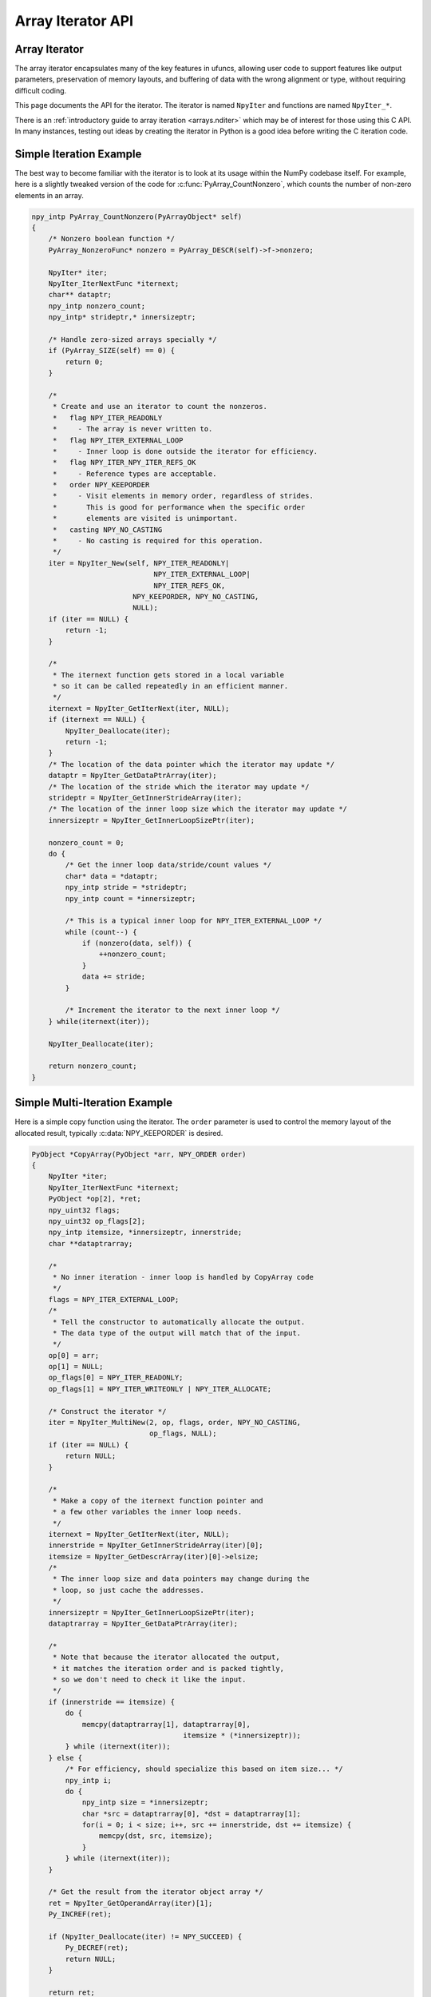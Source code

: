 Array Iterator API
==================

.. sectionauthor:: Mark Wiebe

.. index::
   pair: iterator; C-API
   pair: C-API; iterator

.. versionadded:: 1.6

Array Iterator
--------------

The array iterator encapsulates many of the key features in ufuncs,
allowing user code to support features like output parameters,
preservation of memory layouts, and buffering of data with the wrong
alignment or type, without requiring difficult coding.

This page documents the API for the iterator.
The iterator is named ``NpyIter`` and functions are
named ``NpyIter_*``.

There is an :ref:`introductory guide to array iteration <arrays.nditer>`
which may be of interest for those using this C API. In many instances,
testing out ideas by creating the iterator in Python is a good idea
before writing the C iteration code.

Simple Iteration Example
------------------------

The best way to become familiar with the iterator is to look at its
usage within the NumPy codebase itself. For example, here is a slightly
tweaked version of the code for :c:func:`PyArray_CountNonzero`, which counts the
number of non-zero elements in an array.

.. code-block:: c

    npy_intp PyArray_CountNonzero(PyArrayObject* self)
    {
        /* Nonzero boolean function */
        PyArray_NonzeroFunc* nonzero = PyArray_DESCR(self)->f->nonzero;

        NpyIter* iter;
        NpyIter_IterNextFunc *iternext;
        char** dataptr;
        npy_intp nonzero_count;
        npy_intp* strideptr,* innersizeptr;

        /* Handle zero-sized arrays specially */
        if (PyArray_SIZE(self) == 0) {
            return 0;
        }

        /*
         * Create and use an iterator to count the nonzeros.
         *   flag NPY_ITER_READONLY
         *     - The array is never written to.
         *   flag NPY_ITER_EXTERNAL_LOOP
         *     - Inner loop is done outside the iterator for efficiency.
         *   flag NPY_ITER_NPY_ITER_REFS_OK
         *     - Reference types are acceptable.
         *   order NPY_KEEPORDER
         *     - Visit elements in memory order, regardless of strides.
         *       This is good for performance when the specific order
         *       elements are visited is unimportant.
         *   casting NPY_NO_CASTING
         *     - No casting is required for this operation.
         */
        iter = NpyIter_New(self, NPY_ITER_READONLY|
                                 NPY_ITER_EXTERNAL_LOOP|
                                 NPY_ITER_REFS_OK,
                            NPY_KEEPORDER, NPY_NO_CASTING,
                            NULL);
        if (iter == NULL) {
            return -1;
        }

        /*
         * The iternext function gets stored in a local variable
         * so it can be called repeatedly in an efficient manner.
         */
        iternext = NpyIter_GetIterNext(iter, NULL);
        if (iternext == NULL) {
            NpyIter_Deallocate(iter);
            return -1;
        }
        /* The location of the data pointer which the iterator may update */
        dataptr = NpyIter_GetDataPtrArray(iter);
        /* The location of the stride which the iterator may update */
        strideptr = NpyIter_GetInnerStrideArray(iter);
        /* The location of the inner loop size which the iterator may update */
        innersizeptr = NpyIter_GetInnerLoopSizePtr(iter);

        nonzero_count = 0;
        do {
            /* Get the inner loop data/stride/count values */
            char* data = *dataptr;
            npy_intp stride = *strideptr;
            npy_intp count = *innersizeptr;

            /* This is a typical inner loop for NPY_ITER_EXTERNAL_LOOP */
            while (count--) {
                if (nonzero(data, self)) {
                    ++nonzero_count;
                }
                data += stride;
            }

            /* Increment the iterator to the next inner loop */
        } while(iternext(iter));

        NpyIter_Deallocate(iter);

        return nonzero_count;
    }

Simple Multi-Iteration Example
------------------------------

Here is a simple copy function using the iterator.  The ``order`` parameter
is used to control the memory layout of the allocated result, typically
:c:data:`NPY_KEEPORDER` is desired.

.. code-block:: c

    PyObject *CopyArray(PyObject *arr, NPY_ORDER order)
    {
        NpyIter *iter;
        NpyIter_IterNextFunc *iternext;
        PyObject *op[2], *ret;
        npy_uint32 flags;
        npy_uint32 op_flags[2];
        npy_intp itemsize, *innersizeptr, innerstride;
        char **dataptrarray;

        /*
         * No inner iteration - inner loop is handled by CopyArray code
         */
        flags = NPY_ITER_EXTERNAL_LOOP;
        /*
         * Tell the constructor to automatically allocate the output.
         * The data type of the output will match that of the input.
         */
        op[0] = arr;
        op[1] = NULL;
        op_flags[0] = NPY_ITER_READONLY;
        op_flags[1] = NPY_ITER_WRITEONLY | NPY_ITER_ALLOCATE;

        /* Construct the iterator */
        iter = NpyIter_MultiNew(2, op, flags, order, NPY_NO_CASTING,
                                op_flags, NULL);
        if (iter == NULL) {
            return NULL;
        }

        /*
         * Make a copy of the iternext function pointer and
         * a few other variables the inner loop needs.
         */
        iternext = NpyIter_GetIterNext(iter, NULL);
        innerstride = NpyIter_GetInnerStrideArray(iter)[0];
        itemsize = NpyIter_GetDescrArray(iter)[0]->elsize;
        /*
         * The inner loop size and data pointers may change during the
         * loop, so just cache the addresses.
         */
        innersizeptr = NpyIter_GetInnerLoopSizePtr(iter);
        dataptrarray = NpyIter_GetDataPtrArray(iter);

        /*
         * Note that because the iterator allocated the output,
         * it matches the iteration order and is packed tightly,
         * so we don't need to check it like the input.
         */
        if (innerstride == itemsize) {
            do {
                memcpy(dataptrarray[1], dataptrarray[0],
                                        itemsize * (*innersizeptr));
            } while (iternext(iter));
        } else {
            /* For efficiency, should specialize this based on item size... */
            npy_intp i;
            do {
                npy_intp size = *innersizeptr;
                char *src = dataptrarray[0], *dst = dataptrarray[1];
                for(i = 0; i < size; i++, src += innerstride, dst += itemsize) {
                    memcpy(dst, src, itemsize);
                }
            } while (iternext(iter));
        }

        /* Get the result from the iterator object array */
        ret = NpyIter_GetOperandArray(iter)[1];
        Py_INCREF(ret);

        if (NpyIter_Deallocate(iter) != NPY_SUCCEED) {
            Py_DECREF(ret);
            return NULL;
        }

        return ret;
    }


Iterator Data Types
---------------------

The iterator layout is an internal detail, and user code only sees
an incomplete struct.

.. c:type:: NpyIter

    This is an opaque pointer type for the iterator. Access to its contents
    can only be done through the iterator API.

.. c:type:: NpyIter_Type

   This is the type which exposes the iterator to Python. Currently, no
   API is exposed which provides access to the values of a Python-created
   iterator. If an iterator is created in Python, it must be used in Python
   and vice versa. Such an API will likely be created in a future version.

.. c:type:: NpyIter_IterNextFunc

   This is a function pointer for the iteration loop, returned by
   :c:func:`NpyIter_GetIterNext`.

.. c:type:: NpyIter_GetMultiIndexFunc

   This is a function pointer for getting the current iterator multi-index,
   returned by :c:func:`NpyIter_GetGetMultiIndex`.

Construction and Destruction
----------------------------

.. c:function:: NpyIter* NpyIter_New( \
        PyArrayObject* op, npy_uint32 flags, NPY_ORDER order, \
        NPY_CASTING casting, PyArray_Descr* dtype)

    Creates an iterator for the given numpy array object ``op``.

    Flags that may be passed in ``flags`` are any combination
    of the global and per-operand flags documented in
    :c:func:`NpyIter_MultiNew`, except for :c:data:`NPY_ITER_ALLOCATE`.

    Any of the :c:type:`NPY_ORDER` enum values may be passed to ``order``.  For
    efficient iteration, :c:type:`NPY_KEEPORDER` is the best option, and
    the other orders enforce the particular iteration pattern.

    Any of the :c:type:`NPY_CASTING` enum values may be passed to ``casting``.
    The values include :c:data:`NPY_NO_CASTING`, :c:data:`NPY_EQUIV_CASTING`,
    :c:data:`NPY_SAFE_CASTING`, :c:data:`NPY_SAME_KIND_CASTING`, and
    :c:data:`NPY_UNSAFE_CASTING`.  To allow the casts to occur, copying or
    buffering must also be enabled.

    If ``dtype`` isn't ``NULL``, then it requires that data type.
    If copying is allowed, it will make a temporary copy if the data
    is castable.  If :c:data:`NPY_ITER_UPDATEIFCOPY` is enabled, it will
    also copy the data back with another cast upon iterator destruction.

    Returns NULL if there is an error, otherwise returns the allocated
    iterator.

    To make an iterator similar to the old iterator, this should work.

    .. code-block:: c

        iter = NpyIter_New(op, NPY_ITER_READWRITE,
                            NPY_CORDER, NPY_NO_CASTING, NULL);

    If you want to edit an array with aligned ``double`` code,
    but the order doesn't matter, you would use this.

    .. code-block:: c

        dtype = PyArray_DescrFromType(NPY_DOUBLE);
        iter = NpyIter_New(op, NPY_ITER_READWRITE|
                            NPY_ITER_BUFFERED|
                            NPY_ITER_NBO|
                            NPY_ITER_ALIGNED,
                            NPY_KEEPORDER,
                            NPY_SAME_KIND_CASTING,
                            dtype);
        Py_DECREF(dtype);

.. c:function:: NpyIter* NpyIter_MultiNew( \
        npy_intp nop, PyArrayObject** op, npy_uint32 flags, NPY_ORDER order, \
        NPY_CASTING casting, npy_uint32* op_flags, PyArray_Descr** op_dtypes)

    Creates an iterator for broadcasting the ``nop`` array objects provided
    in ``op``, using regular NumPy broadcasting rules.

    Any of the :c:type:`NPY_ORDER` enum values may be passed to ``order``.  For
    efficient iteration, :c:data:`NPY_KEEPORDER` is the best option, and the
    other orders enforce the particular iteration pattern.  When using
    :c:data:`NPY_KEEPORDER`, if you also want to ensure that the iteration is
    not reversed along an axis, you should pass the flag
    :c:data:`NPY_ITER_DONT_NEGATE_STRIDES`.

    Any of the :c:type:`NPY_CASTING` enum values may be passed to ``casting``.
    The values include :c:data:`NPY_NO_CASTING`, :c:data:`NPY_EQUIV_CASTING`,
    :c:data:`NPY_SAFE_CASTING`, :c:data:`NPY_SAME_KIND_CASTING`, and
    :c:data:`NPY_UNSAFE_CASTING`.  To allow the casts to occur, copying or
    buffering must also be enabled.

    If ``op_dtypes`` isn't ``NULL``, it specifies a data type or ``NULL``
    for each ``op[i]``.

    Returns NULL if there is an error, otherwise returns the allocated
    iterator.

    Flags that may be passed in ``flags``, applying to the whole
    iterator, are:

        .. c:macro:: NPY_ITER_C_INDEX

            Causes the iterator to track a raveled flat index matching C
            order. This option cannot be used with :c:data:`NPY_ITER_F_INDEX`.

        .. c:macro:: NPY_ITER_F_INDEX

            Causes the iterator to track a raveled flat index matching Fortran
            order. This option cannot be used with :c:data:`NPY_ITER_C_INDEX`.

        .. c:macro:: NPY_ITER_MULTI_INDEX

            Causes the iterator to track a multi-index.
            This prevents the iterator from coalescing axes to
            produce bigger inner loops. If the loop is also not buffered
            and no index is being tracked (`NpyIter_RemoveAxis` can be called),
            then the iterator size can be ``-1`` to indicate that the iterator
            is too large. This can happen due to complex broadcasting and
            will result in errors being created when the setting the iterator
            range, removing the multi index, or getting the next function.
            However, it is possible to remove axes again and use the iterator
            normally if the size is small enough after removal.

        .. c:macro:: NPY_ITER_EXTERNAL_LOOP

            Causes the iterator to skip iteration of the innermost
            loop, requiring the user of the iterator to handle it.

            This flag is incompatible with :c:data:`NPY_ITER_C_INDEX`,
            :c:data:`NPY_ITER_F_INDEX`, and :c:data:`NPY_ITER_MULTI_INDEX`.

        .. c:macro:: NPY_ITER_DONT_NEGATE_STRIDES

            This only affects the iterator when :c:type:`NPY_KEEPORDER` is
            specified for the order parameter.  By default with
            :c:type:`NPY_KEEPORDER`, the iterator reverses axes which have
            negative strides, so that memory is traversed in a forward
            direction.  This disables this step.  Use this flag if you
            want to use the underlying memory-ordering of the axes,
            but don't want an axis reversed. This is the behavior of
            ``numpy.ravel(a, order='K')``, for instance.

        .. c:macro:: NPY_ITER_COMMON_DTYPE

            Causes the iterator to convert all the operands to a common
            data type, calculated based on the ufunc type promotion rules.
            Copying or buffering must be enabled.

            If the common data type is known ahead of time, don't use this
            flag.  Instead, set the requested dtype for all the operands.

        .. c:macro:: NPY_ITER_REFS_OK

            Indicates that arrays with reference types (object
            arrays or structured arrays containing an object type)
            may be accepted and used in the iterator.  If this flag
            is enabled, the caller must be sure to check whether
            :c:expr:`NpyIter_IterationNeedsAPI(iter)` is true, in which case
            it may not release the GIL during iteration.

        .. c:macro:: NPY_ITER_ZEROSIZE_OK

            Indicates that arrays with a size of zero should be permitted.
            Since the typical iteration loop does not naturally work with
            zero-sized arrays, you must check that the IterSize is larger
            than zero before entering the iteration loop.
            Currently only the operands are checked, not a forced shape.

        .. c:macro:: NPY_ITER_REDUCE_OK

            Permits writeable operands with a dimension with zero
            stride and size greater than one.  Note that such operands
            must be read/write.

            When buffering is enabled, this also switches to a special
            buffering mode which reduces the loop length as necessary to
            not trample on values being reduced.

            Note that if you want to do a reduction on an automatically
            allocated output, you must use :c:func:`NpyIter_GetOperandArray`
            to get its reference, then set every value to the reduction
            unit before doing the iteration loop.  In the case of a
            buffered reduction, this means you must also specify the
            flag :c:data:`NPY_ITER_DELAY_BUFALLOC`, then reset the iterator
            after initializing the allocated operand to prepare the
            buffers.

        .. c:macro:: NPY_ITER_RANGED

            Enables support for iteration of sub-ranges of the full
            ``iterindex`` range ``[0, NpyIter_IterSize(iter))``.  Use
            the function :c:func:`NpyIter_ResetToIterIndexRange` to specify
            a range for iteration.

            This flag can only be used with :c:data:`NPY_ITER_EXTERNAL_LOOP`
            when :c:data:`NPY_ITER_BUFFERED` is enabled.  This is because
            without buffering, the inner loop is always the size of the
            innermost iteration dimension, and allowing it to get cut up
            would require special handling, effectively making it more
            like the buffered version.

        .. c:macro:: NPY_ITER_BUFFERED

            Causes the iterator to store buffering data, and use buffering
            to satisfy data type, alignment, and byte-order requirements.
            To buffer an operand, do not specify the :c:data:`NPY_ITER_COPY`
            or :c:data:`NPY_ITER_UPDATEIFCOPY` flags, because they will
            override buffering.  Buffering is especially useful for Python
            code using the iterator, allowing for larger chunks
            of data at once to amortize the Python interpreter overhead.

            If used with :c:data:`NPY_ITER_EXTERNAL_LOOP`, the inner loop
            for the caller may get larger chunks than would be possible
            without buffering, because of how the strides are laid out.

            Note that if an operand is given the flag :c:data:`NPY_ITER_COPY`
            or :c:data:`NPY_ITER_UPDATEIFCOPY`, a copy will be made in preference
            to buffering.  Buffering will still occur when the array was
            broadcast so elements need to be duplicated to get a constant
            stride.

            In normal buffering, the size of each inner loop is equal
            to the buffer size, or possibly larger if
            :c:data:`NPY_ITER_GROWINNER` is specified.  If
            :c:data:`NPY_ITER_REDUCE_OK` is enabled and a reduction occurs,
            the inner loops may become smaller depending
            on the structure of the reduction.

        .. c:macro:: NPY_ITER_GROWINNER

            When buffering is enabled, this allows the size of the inner
            loop to grow when buffering isn't necessary.  This option
            is best used if you're doing a straight pass through all the
            data, rather than anything with small cache-friendly arrays
            of temporary values for each inner loop.

        .. c:macro:: NPY_ITER_DELAY_BUFALLOC

            When buffering is enabled, this delays allocation of the
            buffers until :c:func:`NpyIter_Reset` or another reset function is
            called.  This flag exists to avoid wasteful copying of
            buffer data when making multiple copies of a buffered
            iterator for multi-threaded iteration.

            Another use of this flag is for setting up reduction operations.
            After the iterator is created, and a reduction output
            is allocated automatically by the iterator (be sure to use
            READWRITE access), its value may be initialized to the reduction
            unit.  Use :c:func:`NpyIter_GetOperandArray` to get the object.
            Then, call :c:func:`NpyIter_Reset` to allocate and fill the buffers
            with their initial values.

        .. c:macro:: NPY_ITER_COPY_IF_OVERLAP

            If any write operand has overlap with any read operand, eliminate all
            overlap by making temporary copies (enabling UPDATEIFCOPY for write
            operands, if necessary). A pair of operands has overlap if there is
            a memory address that contains data common to both arrays.

            Because exact overlap detection has exponential runtime
            in the number of dimensions, the decision is made based
            on heuristics, which has false positives (needless copies in unusual
            cases) but has no false negatives.

            If any read/write overlap exists, this flag ensures the result of the
            operation is the same as if all operands were copied.
            In cases where copies would need to be made, **the result of the
            computation may be undefined without this flag!**

    Flags that may be passed in ``op_flags[i]``, where ``0 <= i < nop``:

        .. c:macro:: NPY_ITER_READWRITE
        .. c:macro:: NPY_ITER_READONLY
        .. c:macro:: NPY_ITER_WRITEONLY

            Indicate how the user of the iterator will read or write
            to ``op[i]``.  Exactly one of these flags must be specified
            per operand. Using ``NPY_ITER_READWRITE`` or ``NPY_ITER_WRITEONLY``
            for a user-provided operand may trigger `WRITEBACKIFCOPY``
            semantics. The data will be written back to the original array
            when ``NpyIter_Deallocate`` is called.

        .. c:macro:: NPY_ITER_COPY

            Allow a copy of ``op[i]`` to be made if it does not
            meet the data type or alignment requirements as specified
            by the constructor flags and parameters.

        .. c:macro:: NPY_ITER_UPDATEIFCOPY

            Triggers :c:data:`NPY_ITER_COPY`, and when an array operand
            is flagged for writing and is copied, causes the data
            in a copy to be copied back to ``op[i]`` when
            ``NpyIter_Deallocate`` is called.

            If the operand is flagged as write-only and a copy is needed,
            an uninitialized temporary array will be created and then copied
            to back to ``op[i]`` on calling ``NpyIter_Deallocate``, instead of
            doing the unnecessary copy operation.

        .. c:macro:: NPY_ITER_NBO
        .. c:macro:: NPY_ITER_ALIGNED
        .. c:macro:: NPY_ITER_CONTIG

            Causes the iterator to provide data for ``op[i]``
            that is in native byte order, aligned according to
            the dtype requirements, contiguous, or any combination.

            By default, the iterator produces pointers into the
            arrays provided, which may be aligned or unaligned, and
            with any byte order.  If copying or buffering is not
            enabled and the operand data doesn't satisfy the constraints,
            an error will be raised.

            The contiguous constraint applies only to the inner loop,
            successive inner loops may have arbitrary pointer changes.

            If the requested data type is in non-native byte order,
            the NBO flag overrides it and the requested data type is
            converted to be in native byte order.

        .. c:macro:: NPY_ITER_ALLOCATE

            This is for output arrays, and requires that the flag
            :c:data:`NPY_ITER_WRITEONLY` or :c:data:`NPY_ITER_READWRITE`
            be set.  If ``op[i]`` is NULL, creates a new array with
            the final broadcast dimensions, and a layout matching
            the iteration order of the iterator.

            When ``op[i]`` is NULL, the requested data type
            ``op_dtypes[i]`` may be NULL as well, in which case it is
            automatically generated from the dtypes of the arrays which
            are flagged as readable.  The rules for generating the dtype
            are the same is for UFuncs.  Of special note is handling
            of byte order in the selected dtype.  If there is exactly
            one input, the input's dtype is used as is.  Otherwise,
            if more than one input dtypes are combined together, the
            output will be in native byte order.

            After being allocated with this flag, the caller may retrieve
            the new array by calling :c:func:`NpyIter_GetOperandArray` and
            getting the i-th object in the returned C array.  The caller
            must call Py_INCREF on it to claim a reference to the array.

        .. c:macro:: NPY_ITER_NO_SUBTYPE

            For use with :c:data:`NPY_ITER_ALLOCATE`, this flag disables
            allocating an array subtype for the output, forcing
            it to be a straight ndarray.

            TODO: Maybe it would be better to introduce a function
            ``NpyIter_GetWrappedOutput`` and remove this flag?

        .. c:macro:: NPY_ITER_NO_BROADCAST

            Ensures that the input or output matches the iteration
            dimensions exactly.

        .. c:macro:: NPY_ITER_ARRAYMASK

            .. versionadded:: 1.7

            Indicates that this operand is the mask to use for
            selecting elements when writing to operands which have
            the :c:data:`NPY_ITER_WRITEMASKED` flag applied to them.
            Only one operand may have :c:data:`NPY_ITER_ARRAYMASK` flag
            applied to it.

            The data type of an operand with this flag should be either
            :c:data:`NPY_BOOL`, :c:data:`NPY_MASK`, or a struct dtype
            whose fields are all valid mask dtypes. In the latter case,
            it must match up with a struct operand being WRITEMASKED,
            as it is specifying a mask for each field of that array.

            This flag only affects writing from the buffer back to
            the array. This means that if the operand is also
            :c:data:`NPY_ITER_READWRITE` or :c:data:`NPY_ITER_WRITEONLY`,
            code doing iteration can write to this operand to
            control which elements will be untouched and which ones will be
            modified. This is useful when the mask should be a combination
            of input masks.

        .. c:macro:: NPY_ITER_WRITEMASKED

            .. versionadded:: 1.7

            This array is the mask for all `writemasked <numpy.nditer>`
            operands. Code uses the ``writemasked`` flag which indicates 
            that only elements where the chosen ARRAYMASK operand is True
            will be written to. In general, the iterator does not enforce
            this, it is up to the code doing the iteration to follow that
            promise.

            When ``writemasked`` flag is used, and this operand is buffered,
            this changes how data is copied from the buffer into the array.
            A masked copying routine is used, which only copies the
            elements in the buffer for which ``writemasked``
            returns true from the corresponding element in the ARRAYMASK
            operand.

        .. c:macro:: NPY_ITER_OVERLAP_ASSUME_ELEMENTWISE

            In memory overlap checks, assume that operands with
            ``NPY_ITER_OVERLAP_ASSUME_ELEMENTWISE`` enabled are accessed only
            in the iterator order.

            This enables the iterator to reason about data dependency,
            possibly avoiding unnecessary copies.

            This flag has effect only if ``NPY_ITER_COPY_IF_OVERLAP`` is enabled
            on the iterator.

.. c:function:: NpyIter* NpyIter_AdvancedNew( \
        npy_intp nop, PyArrayObject** op, npy_uint32 flags, NPY_ORDER order, \
        NPY_CASTING casting, npy_uint32* op_flags, PyArray_Descr** op_dtypes, \
        int oa_ndim, int** op_axes, npy_intp const* itershape, npy_intp buffersize)

    Extends :c:func:`NpyIter_MultiNew` with several advanced options providing
    more control over broadcasting and buffering.

    If -1/NULL values are passed to ``oa_ndim``, ``op_axes``, ``itershape``,
    and ``buffersize``, it is equivalent to :c:func:`NpyIter_MultiNew`.

    The parameter ``oa_ndim``, when not zero or -1, specifies the number of
    dimensions that will be iterated with customized broadcasting.
    If it is provided, ``op_axes`` must and ``itershape`` can also be provided.
    The ``op_axes`` parameter let you control in detail how the
    axes of the operand arrays get matched together and iterated.
    In ``op_axes``, you must provide an array of ``nop`` pointers
    to ``oa_ndim``-sized arrays of type ``npy_intp``.  If an entry
    in ``op_axes`` is NULL, normal broadcasting rules will apply.
    In ``op_axes[j][i]`` is stored either a valid axis of ``op[j]``, or
    -1 which means ``newaxis``.  Within each ``op_axes[j]`` array, axes
    may not be repeated.  The following example is how normal broadcasting
    applies to a 3-D array, a 2-D array, a 1-D array and a scalar.

    **Note**: Before NumPy 1.8 ``oa_ndim == 0` was used for signalling that
    that ``op_axes`` and ``itershape`` are unused. This is deprecated and
    should be replaced with -1. Better backward compatibility may be
    achieved by using :c:func:`NpyIter_MultiNew` for this case.

    .. code-block:: c

        int oa_ndim = 3;               /* # iteration axes */
        int op0_axes[] = {0, 1, 2};    /* 3-D operand */
        int op1_axes[] = {-1, 0, 1};   /* 2-D operand */
        int op2_axes[] = {-1, -1, 0};  /* 1-D operand */
        int op3_axes[] = {-1, -1, -1}  /* 0-D (scalar) operand */
        int* op_axes[] = {op0_axes, op1_axes, op2_axes, op3_axes};

    The ``itershape`` parameter allows you to force the iterator
    to have a specific iteration shape. It is an array of length
    ``oa_ndim``. When an entry is negative, its value is determined
    from the operands. This parameter allows automatically allocated
    outputs to get additional dimensions which don't match up with
    any dimension of an input.

    If ``buffersize`` is zero, a default buffer size is used,
    otherwise it specifies how big of a buffer to use.  Buffers
    which are powers of 2 such as 4096 or 8192 are recommended.

    Returns NULL if there is an error, otherwise returns the allocated
    iterator.

.. c:function:: NpyIter* NpyIter_Copy(NpyIter* iter)

    Makes a copy of the given iterator.  This function is provided
    primarily to enable multi-threaded iteration of the data.

    *TODO*: Move this to a section about multithreaded iteration.

    The recommended approach to multithreaded iteration is to
    first create an iterator with the flags
    :c:data:`NPY_ITER_EXTERNAL_LOOP`, :c:data:`NPY_ITER_RANGED`,
    :c:data:`NPY_ITER_BUFFERED`, :c:data:`NPY_ITER_DELAY_BUFALLOC`, and
    possibly :c:data:`NPY_ITER_GROWINNER`.  Create a copy of this iterator
    for each thread (minus one for the first iterator).  Then, take
    the iteration index range ``[0, NpyIter_GetIterSize(iter))`` and
    split it up into tasks, for example using a TBB parallel_for loop.
    When a thread gets a task to execute, it then uses its copy of
    the iterator by calling :c:func:`NpyIter_ResetToIterIndexRange` and
    iterating over the full range.

    When using the iterator in multi-threaded code or in code not
    holding the Python GIL, care must be taken to only call functions
    which are safe in that context.  :c:func:`NpyIter_Copy` cannot be safely
    called without the Python GIL, because it increments Python
    references.  The ``Reset*`` and some other functions may be safely
    called by passing in the ``errmsg`` parameter as non-NULL, so that
    the functions will pass back errors through it instead of setting
    a Python exception.

    :c:func:`NpyIter_Deallocate` must be called for each copy.

.. c:function:: int NpyIter_RemoveAxis(NpyIter* iter, int axis)

    Removes an axis from iteration.  This requires that
    :c:data:`NPY_ITER_MULTI_INDEX` was set for iterator creation, and does
    not work if buffering is enabled or an index is being tracked. This
    function also resets the iterator to its initial state.

    This is useful for setting up an accumulation loop, for example.
    The iterator can first be created with all the dimensions, including
    the accumulation axis, so that the output gets created correctly.
    Then, the accumulation axis can be removed, and the calculation
    done in a nested fashion.

    **WARNING**: This function may change the internal memory layout of
    the iterator.  Any cached functions or pointers from the iterator
    must be retrieved again! The iterator range will be reset as well.

    Returns ``NPY_SUCCEED`` or ``NPY_FAIL``.


.. c:function:: int NpyIter_RemoveMultiIndex(NpyIter* iter)

    If the iterator is tracking a multi-index, this strips support for them,
    and does further iterator optimizations that are possible if multi-indices
    are not needed.  This function also resets the iterator to its initial
    state.

    **WARNING**: This function may change the internal memory layout of
    the iterator.  Any cached functions or pointers from the iterator
    must be retrieved again!

    After calling this function, :c:expr:`NpyIter_HasMultiIndex(iter)` will
    return false.

    Returns ``NPY_SUCCEED`` or ``NPY_FAIL``.

.. c:function:: int NpyIter_EnableExternalLoop(NpyIter* iter)

    If :c:func:`NpyIter_RemoveMultiIndex` was called, you may want to enable the
    flag :c:data:`NPY_ITER_EXTERNAL_LOOP`.  This flag is not permitted
    together with :c:data:`NPY_ITER_MULTI_INDEX`, so this function is provided
    to enable the feature after :c:func:`NpyIter_RemoveMultiIndex` is called.
    This function also resets the iterator to its initial state.

    **WARNING**: This function changes the internal logic of the iterator.
    Any cached functions or pointers from the iterator must be retrieved
    again!

    Returns ``NPY_SUCCEED`` or ``NPY_FAIL``.

.. c:function:: int NpyIter_Deallocate(NpyIter* iter)

    Deallocates the iterator object and resolves any needed writebacks.

    Returns ``NPY_SUCCEED`` or ``NPY_FAIL``.

.. c:function:: int NpyIter_Reset(NpyIter* iter, char** errmsg)

    Resets the iterator back to its initial state, at the beginning
    of the iteration range.

    Returns ``NPY_SUCCEED`` or ``NPY_FAIL``.  If errmsg is non-NULL,
    no Python exception is set when ``NPY_FAIL`` is returned.
    Instead, \*errmsg is set to an error message.  When errmsg is
    non-NULL, the function may be safely called without holding
    the Python GIL.

.. c:function:: int NpyIter_ResetToIterIndexRange( \
        NpyIter* iter, npy_intp istart, npy_intp iend, char** errmsg)

    Resets the iterator and restricts it to the ``iterindex`` range
    ``[istart, iend)``.  See :c:func:`NpyIter_Copy` for an explanation of
    how to use this for multi-threaded iteration.  This requires that
    the flag :c:data:`NPY_ITER_RANGED` was passed to the iterator constructor.

    If you want to reset both the ``iterindex`` range and the base
    pointers at the same time, you can do the following to avoid
    extra buffer copying (be sure to add the return code error checks
    when you copy this code).

    .. code-block:: c

        /* Set to a trivial empty range */
        NpyIter_ResetToIterIndexRange(iter, 0, 0);
        /* Set the base pointers */
        NpyIter_ResetBasePointers(iter, baseptrs);
        /* Set to the desired range */
        NpyIter_ResetToIterIndexRange(iter, istart, iend);

    Returns ``NPY_SUCCEED`` or ``NPY_FAIL``.  If errmsg is non-NULL,
    no Python exception is set when ``NPY_FAIL`` is returned.
    Instead, \*errmsg is set to an error message.  When errmsg is
    non-NULL, the function may be safely called without holding
    the Python GIL.

.. c:function:: int NpyIter_ResetBasePointers( \
        NpyIter *iter, char** baseptrs, char** errmsg)

    Resets the iterator back to its initial state, but using the values
    in ``baseptrs`` for the data instead of the pointers from the arrays
    being iterated.  This functions is intended to be used, together with
    the ``op_axes`` parameter, by nested iteration code with two or more
    iterators.

    Returns ``NPY_SUCCEED`` or ``NPY_FAIL``.  If errmsg is non-NULL,
    no Python exception is set when ``NPY_FAIL`` is returned.
    Instead, \*errmsg is set to an error message.  When errmsg is
    non-NULL, the function may be safely called without holding
    the Python GIL.

    *TODO*: Move the following into a special section on nested iterators.

    Creating iterators for nested iteration requires some care.  All
    the iterator operands must match exactly, or the calls to
    :c:func:`NpyIter_ResetBasePointers` will be invalid.  This means that
    automatic copies and output allocation should not be used haphazardly.
    It is possible to still use the automatic data conversion and casting
    features of the iterator by creating one of the iterators with
    all the conversion parameters enabled, then grabbing the allocated
    operands with the :c:func:`NpyIter_GetOperandArray` function and passing
    them into the constructors for the rest of the iterators.

    **WARNING**: When creating iterators for nested iteration,
    the code must not use a dimension more than once in the different
    iterators.  If this is done, nested iteration will produce
    out-of-bounds pointers during iteration.

    **WARNING**: When creating iterators for nested iteration, buffering
    can only be applied to the innermost iterator.  If a buffered iterator
    is used as the source for ``baseptrs``, it will point into a small buffer
    instead of the array and the inner iteration will be invalid.

    The pattern for using nested iterators is as follows.

    .. code-block:: c

        NpyIter *iter1, *iter1;
        NpyIter_IterNextFunc *iternext1, *iternext2;
        char **dataptrs1;

        /*
         * With the exact same operands, no copies allowed, and
         * no axis in op_axes used both in iter1 and iter2.
         * Buffering may be enabled for iter2, but not for iter1.
         */
        iter1 = ...; iter2 = ...;

        iternext1 = NpyIter_GetIterNext(iter1);
        iternext2 = NpyIter_GetIterNext(iter2);
        dataptrs1 = NpyIter_GetDataPtrArray(iter1);

        do {
            NpyIter_ResetBasePointers(iter2, dataptrs1);
            do {
                /* Use the iter2 values */
            } while (iternext2(iter2));
        } while (iternext1(iter1));

.. c:function:: int NpyIter_GotoMultiIndex(NpyIter* iter, npy_intp const* multi_index)

    Adjusts the iterator to point to the ``ndim`` indices
    pointed to by ``multi_index``.  Returns an error if a multi-index
    is not being tracked, the indices are out of bounds,
    or inner loop iteration is disabled.

    Returns ``NPY_SUCCEED`` or ``NPY_FAIL``.

.. c:function:: int NpyIter_GotoIndex(NpyIter* iter, npy_intp index)

    Adjusts the iterator to point to the ``index`` specified.
    If the iterator was constructed with the flag
    :c:data:`NPY_ITER_C_INDEX`, ``index`` is the C-order index,
    and if the iterator was constructed with the flag
    :c:data:`NPY_ITER_F_INDEX`, ``index`` is the Fortran-order
    index.  Returns an error if there is no index being tracked,
    the index is out of bounds, or inner loop iteration is disabled.

    Returns ``NPY_SUCCEED`` or ``NPY_FAIL``.

.. c:function:: npy_intp NpyIter_GetIterSize(NpyIter* iter)

    Returns the number of elements being iterated.  This is the product
    of all the dimensions in the shape.  When a multi index is being tracked
    (and `NpyIter_RemoveAxis` may be called) the size may be ``-1`` to
    indicate an iterator is too large.  Such an iterator is invalid, but
    may become valid after `NpyIter_RemoveAxis` is called. It is not
    necessary to check for this case.

.. c:function:: npy_intp NpyIter_GetIterIndex(NpyIter* iter)

    Gets the ``iterindex`` of the iterator, which is an index matching
    the iteration order of the iterator.

.. c:function:: void NpyIter_GetIterIndexRange( \
        NpyIter* iter, npy_intp* istart, npy_intp* iend)

    Gets the ``iterindex`` sub-range that is being iterated.  If
    :c:data:`NPY_ITER_RANGED` was not specified, this always returns the
    range ``[0, NpyIter_IterSize(iter))``.

.. c:function:: int NpyIter_GotoIterIndex(NpyIter* iter, npy_intp iterindex)

    Adjusts the iterator to point to the ``iterindex`` specified.
    The IterIndex is an index matching the iteration order of the iterator.
    Returns an error if the ``iterindex`` is out of bounds,
    buffering is enabled, or inner loop iteration is disabled.

    Returns ``NPY_SUCCEED`` or ``NPY_FAIL``.

.. c:function:: npy_bool NpyIter_HasDelayedBufAlloc(NpyIter* iter)

    Returns 1 if the flag :c:data:`NPY_ITER_DELAY_BUFALLOC` was passed
    to the iterator constructor, and no call to one of the Reset
    functions has been done yet, 0 otherwise.

.. c:function:: npy_bool NpyIter_HasExternalLoop(NpyIter* iter)

    Returns 1 if the caller needs to handle the inner-most 1-dimensional
    loop, or 0 if the iterator handles all looping. This is controlled
    by the constructor flag :c:data:`NPY_ITER_EXTERNAL_LOOP` or
    :c:func:`NpyIter_EnableExternalLoop`.

.. c:function:: npy_bool NpyIter_HasMultiIndex(NpyIter* iter)

    Returns 1 if the iterator was created with the
    :c:data:`NPY_ITER_MULTI_INDEX` flag, 0 otherwise.

.. c:function:: npy_bool NpyIter_HasIndex(NpyIter* iter)

    Returns 1 if the iterator was created with the
    :c:data:`NPY_ITER_C_INDEX` or :c:data:`NPY_ITER_F_INDEX`
    flag, 0 otherwise.

.. c:function:: npy_bool NpyIter_RequiresBuffering(NpyIter* iter)

    Returns 1 if the iterator requires buffering, which occurs
    when an operand needs conversion or alignment and so cannot
    be used directly.

.. c:function:: npy_bool NpyIter_IsBuffered(NpyIter* iter)

    Returns 1 if the iterator was created with the
    :c:data:`NPY_ITER_BUFFERED` flag, 0 otherwise.

.. c:function:: npy_bool NpyIter_IsGrowInner(NpyIter* iter)

    Returns 1 if the iterator was created with the
    :c:data:`NPY_ITER_GROWINNER` flag, 0 otherwise.

.. c:function:: npy_intp NpyIter_GetBufferSize(NpyIter* iter)

    If the iterator is buffered, returns the size of the buffer
    being used, otherwise returns 0.

.. c:function:: int NpyIter_GetNDim(NpyIter* iter)

    Returns the number of dimensions being iterated.  If a multi-index
    was not requested in the iterator constructor, this value
    may be smaller than the number of dimensions in the original
    objects.

.. c:function:: int NpyIter_GetNOp(NpyIter* iter)

    Returns the number of operands in the iterator.

.. c:function:: npy_intp* NpyIter_GetAxisStrideArray(NpyIter* iter, int axis)

    Gets the array of strides for the specified axis. Requires that
    the iterator be tracking a multi-index, and that buffering not
    be enabled.

    This may be used when you want to match up operand axes in
    some fashion, then remove them with :c:func:`NpyIter_RemoveAxis` to
    handle their processing manually.  By calling this function
    before removing the axes, you can get the strides for the
    manual processing.

    Returns ``NULL`` on error.

.. c:function:: int NpyIter_GetShape(NpyIter* iter, npy_intp* outshape)

    Returns the broadcast shape of the iterator in ``outshape``.
    This can only be called on an iterator which is tracking a multi-index.

    Returns ``NPY_SUCCEED`` or ``NPY_FAIL``.

.. c:function:: PyArray_Descr** NpyIter_GetDescrArray(NpyIter* iter)

    This gives back a pointer to the ``nop`` data type Descrs for
    the objects being iterated.  The result points into ``iter``,
    so the caller does not gain any references to the Descrs.

    This pointer may be cached before the iteration loop, calling
    ``iternext`` will not change it.

.. c:function:: PyObject** NpyIter_GetOperandArray(NpyIter* iter)

    This gives back a pointer to the ``nop`` operand PyObjects
    that are being iterated.  The result points into ``iter``,
    so the caller does not gain any references to the PyObjects.

.. c:function:: PyObject* NpyIter_GetIterView(NpyIter* iter, npy_intp i)

    This gives back a reference to a new ndarray view, which is a view
    into the i-th object in the array :c:func:`NpyIter_GetOperandArray()`,
    whose dimensions and strides match the internal optimized
    iteration pattern.  A C-order iteration of this view is equivalent
    to the iterator's iteration order.

    For example, if an iterator was created with a single array as its
    input, and it was possible to rearrange all its axes and then
    collapse it into a single strided iteration, this would return
    a view that is a one-dimensional array.

.. c:function:: void NpyIter_GetReadFlags(NpyIter* iter, char* outreadflags)

    Fills ``nop`` flags. Sets ``outreadflags[i]`` to 1 if
    ``op[i]`` can be read from, and to 0 if not.

.. c:function:: void NpyIter_GetWriteFlags(NpyIter* iter, char* outwriteflags)

    Fills ``nop`` flags. Sets ``outwriteflags[i]`` to 1 if
    ``op[i]`` can be written to, and to 0 if not.

.. c:function:: int NpyIter_CreateCompatibleStrides( \
        NpyIter* iter, npy_intp itemsize, npy_intp* outstrides)

    Builds a set of strides which are the same as the strides of an
    output array created using the :c:data:`NPY_ITER_ALLOCATE` flag, where NULL
    was passed for op_axes.  This is for data packed contiguously,
    but not necessarily in C or Fortran order. This should be used
    together with :c:func:`NpyIter_GetShape` and :c:func:`NpyIter_GetNDim`
    with the flag :c:data:`NPY_ITER_MULTI_INDEX` passed into the constructor.

    A use case for this function is to match the shape and layout of
    the iterator and tack on one or more dimensions.  For example,
    in order to generate a vector per input value for a numerical gradient,
    you pass in ndim*itemsize for itemsize, then add another dimension to
    the end with size ndim and stride itemsize.  To do the Hessian matrix,
    you do the same thing but add two dimensions, or take advantage of
    the symmetry and pack it into 1 dimension with a particular encoding.

    This function may only be called if the iterator is tracking a multi-index
    and if :c:data:`NPY_ITER_DONT_NEGATE_STRIDES` was used to prevent an axis
    from being iterated in reverse order.

    If an array is created with this method, simply adding 'itemsize'
    for each iteration will traverse the new array matching the
    iterator.

    Returns ``NPY_SUCCEED`` or ``NPY_FAIL``.

.. c:function:: npy_bool NpyIter_IsFirstVisit(NpyIter* iter, int iop)

    .. versionadded:: 1.7

    Checks to see whether this is the first time the elements of the
    specified reduction operand which the iterator points at are being
    seen for the first time. The function returns a reasonable answer
    for reduction operands and when buffering is disabled. The answer
    may be incorrect for buffered non-reduction operands.

    This function is intended to be used in EXTERNAL_LOOP mode only,
    and will produce some wrong answers when that mode is not enabled.

    If this function returns true, the caller should also check the inner
    loop stride of the operand, because if that stride is 0, then only
    the first element of the innermost external loop is being visited
    for the first time.

    *WARNING*: For performance reasons, 'iop' is not bounds-checked,
    it is not confirmed that 'iop' is actually a reduction operand,
    and it is not confirmed that EXTERNAL_LOOP mode is enabled. These
    checks are the responsibility of the caller, and should be done
    outside of any inner loops.

Functions For Iteration
-----------------------

.. c:function:: NpyIter_IterNextFunc* NpyIter_GetIterNext( \
        NpyIter* iter, char** errmsg)

    Returns a function pointer for iteration.  A specialized version
    of the function pointer may be calculated by this function
    instead of being stored in the iterator structure. Thus, to
    get good performance, it is required that the function pointer
    be saved in a variable rather than retrieved for each loop iteration.

    Returns NULL if there is an error.  If errmsg is non-NULL,
    no Python exception is set when ``NPY_FAIL`` is returned.
    Instead, \*errmsg is set to an error message.  When errmsg is
    non-NULL, the function may be safely called without holding
    the Python GIL.

    The typical looping construct is as follows.

    .. code-block:: c

        NpyIter_IterNextFunc *iternext = NpyIter_GetIterNext(iter, NULL);
        char** dataptr = NpyIter_GetDataPtrArray(iter);

        do {
            /* use the addresses dataptr[0], ... dataptr[nop-1] */
        } while(iternext(iter));

    When :c:data:`NPY_ITER_EXTERNAL_LOOP` is specified, the typical
    inner loop construct is as follows.

    .. code-block:: c

        NpyIter_IterNextFunc *iternext = NpyIter_GetIterNext(iter, NULL);
        char** dataptr = NpyIter_GetDataPtrArray(iter);
        npy_intp* stride = NpyIter_GetInnerStrideArray(iter);
        npy_intp* size_ptr = NpyIter_GetInnerLoopSizePtr(iter), size;
        npy_intp iop, nop = NpyIter_GetNOp(iter);

        do {
            size = *size_ptr;
            while (size--) {
                /* use the addresses dataptr[0], ... dataptr[nop-1] */
                for (iop = 0; iop < nop; ++iop) {
                    dataptr[iop] += stride[iop];
                }
            }
        } while (iternext());

    Observe that we are using the dataptr array inside the iterator, not
    copying the values to a local temporary.  This is possible because
    when ``iternext()`` is called, these pointers will be overwritten
    with fresh values, not incrementally updated.

    If a compile-time fixed buffer is being used (both flags
    :c:data:`NPY_ITER_BUFFERED` and :c:data:`NPY_ITER_EXTERNAL_LOOP`), the
    inner size may be used as a signal as well.  The size is guaranteed
    to become zero when ``iternext()`` returns false, enabling the
    following loop construct.  Note that if you use this construct,
    you should not pass :c:data:`NPY_ITER_GROWINNER` as a flag, because it
    will cause larger sizes under some circumstances.

    .. code-block:: c

        /* The constructor should have buffersize passed as this value */
        #define FIXED_BUFFER_SIZE 1024

        NpyIter_IterNextFunc *iternext = NpyIter_GetIterNext(iter, NULL);
        char **dataptr = NpyIter_GetDataPtrArray(iter);
        npy_intp *stride = NpyIter_GetInnerStrideArray(iter);
        npy_intp *size_ptr = NpyIter_GetInnerLoopSizePtr(iter), size;
        npy_intp i, iop, nop = NpyIter_GetNOp(iter);

        /* One loop with a fixed inner size */
        size = *size_ptr;
        while (size == FIXED_BUFFER_SIZE) {
            /*
             * This loop could be manually unrolled by a factor
             * which divides into FIXED_BUFFER_SIZE
             */
            for (i = 0; i < FIXED_BUFFER_SIZE; ++i) {
                /* use the addresses dataptr[0], ... dataptr[nop-1] */
                for (iop = 0; iop < nop; ++iop) {
                    dataptr[iop] += stride[iop];
                }
            }
            iternext();
            size = *size_ptr;
        }

        /* Finish-up loop with variable inner size */
        if (size > 0) do {
            size = *size_ptr;
            while (size--) {
                /* use the addresses dataptr[0], ... dataptr[nop-1] */
                for (iop = 0; iop < nop; ++iop) {
                    dataptr[iop] += stride[iop];
                }
            }
        } while (iternext());

.. c:function:: NpyIter_GetMultiIndexFunc *NpyIter_GetGetMultiIndex( \
        NpyIter* iter, char** errmsg)

    Returns a function pointer for getting the current multi-index
    of the iterator.  Returns NULL if the iterator is not tracking
    a multi-index.  It is recommended that this function
    pointer be cached in a local variable before the iteration
    loop.

    Returns NULL if there is an error.  If errmsg is non-NULL,
    no Python exception is set when ``NPY_FAIL`` is returned.
    Instead, \*errmsg is set to an error message.  When errmsg is
    non-NULL, the function may be safely called without holding
    the Python GIL.

.. c:function:: char** NpyIter_GetDataPtrArray(NpyIter* iter)

    This gives back a pointer to the ``nop`` data pointers.  If
    :c:data:`NPY_ITER_EXTERNAL_LOOP` was not specified, each data
    pointer points to the current data item of the iterator.  If
    no inner iteration was specified, it points to the first data
    item of the inner loop.

    This pointer may be cached before the iteration loop, calling
    ``iternext`` will not change it.  This function may be safely
    called without holding the Python GIL.

.. c:function:: char** NpyIter_GetInitialDataPtrArray(NpyIter* iter)

   Gets the array of data pointers directly into the arrays (never
   into the buffers), corresponding to iteration index 0.

   These pointers are different from the pointers accepted by
   ``NpyIter_ResetBasePointers``, because the direction along
   some axes may have been reversed.

   This function may be safely called without holding the Python GIL.

.. c:function:: npy_intp* NpyIter_GetIndexPtr(NpyIter* iter)

    This gives back a pointer to the index being tracked, or NULL
    if no index is being tracked.  It is only useable if one of
    the flags :c:data:`NPY_ITER_C_INDEX` or :c:data:`NPY_ITER_F_INDEX`
    were specified during construction.

When the flag :c:data:`NPY_ITER_EXTERNAL_LOOP` is used, the code
needs to know the parameters for doing the inner loop.  These
functions provide that information.

.. c:function:: npy_intp* NpyIter_GetInnerStrideArray(NpyIter* iter)

    Returns a pointer to an array of the ``nop`` strides,
    one for each iterated object, to be used by the inner loop.

    This pointer may be cached before the iteration loop, calling
    ``iternext`` will not change it. This function may be safely
    called without holding the Python GIL.

    **WARNING**: While the pointer may be cached, its values may
    change if the iterator is buffered.

.. c:function:: npy_intp* NpyIter_GetInnerLoopSizePtr(NpyIter* iter)

    Returns a pointer to the number of iterations the
    inner loop should execute.

    This address may be cached before the iteration loop, calling
    ``iternext`` will not change it.  The value itself may change during
    iteration, in particular if buffering is enabled.  This function
    may be safely called without holding the Python GIL.

.. c:function:: void NpyIter_GetInnerFixedStrideArray( \
        NpyIter* iter, npy_intp* out_strides)

    Gets an array of strides which are fixed, or will not change during
    the entire iteration.  For strides that may change, the value
    NPY_MAX_INTP is placed in the stride.

    Once the iterator is prepared for iteration (after a reset if
    :c:data:`NPY_DELAY_BUFALLOC` was used), call this to get the strides
    which may be used to select a fast inner loop function.  For example,
    if the stride is 0, that means the inner loop can always load its
    value into a variable once, then use the variable throughout the loop,
    or if the stride equals the itemsize, a contiguous version for that
    operand may be used.

    This function may be safely called without holding the Python GIL.

.. index::
    pair: iterator; C-API

Converting from Previous NumPy Iterators
----------------------------------------

The old iterator API includes functions like PyArrayIter_Check,
PyArray_Iter* and PyArray_ITER_*.  The multi-iterator array includes
PyArray_MultiIter*, PyArray_Broadcast, and PyArray_RemoveSmallest.  The
new iterator design replaces all of this functionality with a single object
and associated API.  One goal of the new API is that all uses of the
existing iterator should be replaceable with the new iterator without
significant effort. In 1.6, the major exception to this is the neighborhood
iterator, which does not have corresponding features in this iterator.

Here is a conversion table for which functions to use with the new iterator:

=====================================  ===================================================
*Iterator Functions*
:c:func:`PyArray_IterNew`              :c:func:`NpyIter_New`
:c:func:`PyArray_IterAllButAxis`       :c:func:`NpyIter_New` + ``axes`` parameter **or**
                                       Iterator flag :c:data:`NPY_ITER_EXTERNAL_LOOP`
:c:func:`PyArray_BroadcastToShape`     **NOT SUPPORTED** (Use the support for
                                       multiple operands instead.)
:c:func:`PyArrayIter_Check`            Will need to add this in Python exposure
:c:func:`PyArray_ITER_RESET`           :c:func:`NpyIter_Reset`
:c:func:`PyArray_ITER_NEXT`            Function pointer from :c:func:`NpyIter_GetIterNext`
:c:func:`PyArray_ITER_DATA`            :c:func:`NpyIter_GetDataPtrArray`
:c:func:`PyArray_ITER_GOTO`            :c:func:`NpyIter_GotoMultiIndex`
:c:func:`PyArray_ITER_GOTO1D`          :c:func:`NpyIter_GotoIndex` or
                                       :c:func:`NpyIter_GotoIterIndex`
:c:func:`PyArray_ITER_NOTDONE`         Return value of ``iternext`` function pointer
*Multi-iterator Functions*
:c:func:`PyArray_MultiIterNew`         :c:func:`NpyIter_MultiNew`
:c:func:`PyArray_MultiIter_RESET`      :c:func:`NpyIter_Reset`
:c:func:`PyArray_MultiIter_NEXT`       Function pointer from :c:func:`NpyIter_GetIterNext`
:c:func:`PyArray_MultiIter_DATA`       :c:func:`NpyIter_GetDataPtrArray`
:c:func:`PyArray_MultiIter_NEXTi`      **NOT SUPPORTED** (always lock-step iteration)
:c:func:`PyArray_MultiIter_GOTO`       :c:func:`NpyIter_GotoMultiIndex`
:c:func:`PyArray_MultiIter_GOTO1D`     :c:func:`NpyIter_GotoIndex` or
                                       :c:func:`NpyIter_GotoIterIndex`
:c:func:`PyArray_MultiIter_NOTDONE`    Return value of ``iternext`` function pointer
:c:func:`PyArray_Broadcast`            Handled by :c:func:`NpyIter_MultiNew`
:c:func:`PyArray_RemoveSmallest`       Iterator flag :c:data:`NPY_ITER_EXTERNAL_LOOP`
*Other Functions*
:c:func:`PyArray_ConvertToCommonType`  Iterator flag :c:data:`NPY_ITER_COMMON_DTYPE`
=====================================  ===================================================
